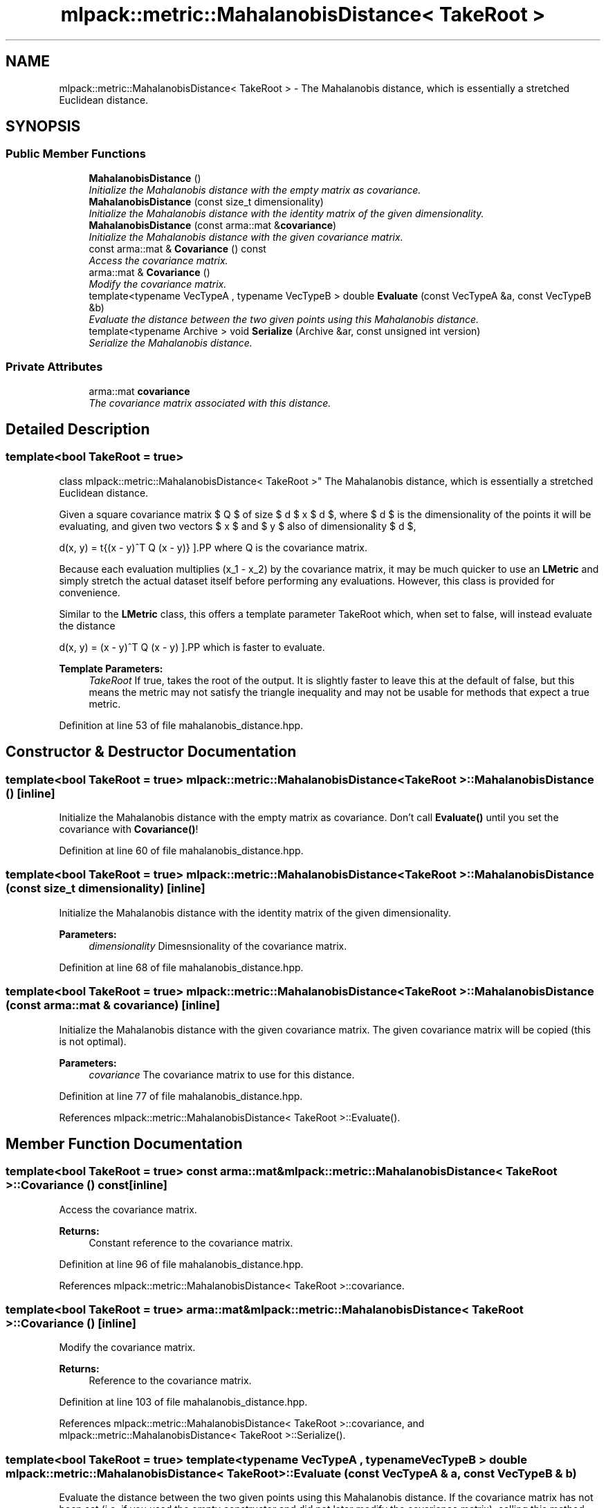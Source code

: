 .TH "mlpack::metric::MahalanobisDistance< TakeRoot >" 3 "Sat Mar 25 2017" "Version master" "mlpack" \" -*- nroff -*-
.ad l
.nh
.SH NAME
mlpack::metric::MahalanobisDistance< TakeRoot > \- The Mahalanobis distance, which is essentially a stretched Euclidean distance\&.  

.SH SYNOPSIS
.br
.PP
.SS "Public Member Functions"

.in +1c
.ti -1c
.RI "\fBMahalanobisDistance\fP ()"
.br
.RI "\fIInitialize the Mahalanobis distance with the empty matrix as covariance\&. \fP"
.ti -1c
.RI "\fBMahalanobisDistance\fP (const size_t dimensionality)"
.br
.RI "\fIInitialize the Mahalanobis distance with the identity matrix of the given dimensionality\&. \fP"
.ti -1c
.RI "\fBMahalanobisDistance\fP (const arma::mat &\fBcovariance\fP)"
.br
.RI "\fIInitialize the Mahalanobis distance with the given covariance matrix\&. \fP"
.ti -1c
.RI "const arma::mat & \fBCovariance\fP () const "
.br
.RI "\fIAccess the covariance matrix\&. \fP"
.ti -1c
.RI "arma::mat & \fBCovariance\fP ()"
.br
.RI "\fIModify the covariance matrix\&. \fP"
.ti -1c
.RI "template<typename VecTypeA , typename VecTypeB > double \fBEvaluate\fP (const VecTypeA &a, const VecTypeB &b)"
.br
.RI "\fIEvaluate the distance between the two given points using this Mahalanobis distance\&. \fP"
.ti -1c
.RI "template<typename Archive > void \fBSerialize\fP (Archive &ar, const unsigned int version)"
.br
.RI "\fISerialize the Mahalanobis distance\&. \fP"
.in -1c
.SS "Private Attributes"

.in +1c
.ti -1c
.RI "arma::mat \fBcovariance\fP"
.br
.RI "\fIThe covariance matrix associated with this distance\&. \fP"
.in -1c
.SH "Detailed Description"
.PP 

.SS "template<bool TakeRoot = true>
.br
class mlpack::metric::MahalanobisDistance< TakeRoot >"
The Mahalanobis distance, which is essentially a stretched Euclidean distance\&. 

Given a square covariance matrix $ Q $ of size $ d $ x $ d $, where $ d $ is the dimensionality of the points it will be evaluating, and given two vectors $ x $ and $ y $ also of dimensionality $ d $,
.PP
\[ d(x, y) = \sqrt{(x - y)^T Q (x - y)} \].PP
where Q is the covariance matrix\&.
.PP
Because each evaluation multiplies (x_1 - x_2) by the covariance matrix, it may be much quicker to use an \fBLMetric\fP and simply stretch the actual dataset itself before performing any evaluations\&. However, this class is provided for convenience\&.
.PP
Similar to the \fBLMetric\fP class, this offers a template parameter TakeRoot which, when set to false, will instead evaluate the distance
.PP
\[ d(x, y) = (x - y)^T Q (x - y) \].PP
which is faster to evaluate\&.
.PP
\fBTemplate Parameters:\fP
.RS 4
\fITakeRoot\fP If true, takes the root of the output\&. It is slightly faster to leave this at the default of false, but this means the metric may not satisfy the triangle inequality and may not be usable for methods that expect a true metric\&. 
.RE
.PP

.PP
Definition at line 53 of file mahalanobis_distance\&.hpp\&.
.SH "Constructor & Destructor Documentation"
.PP 
.SS "template<bool TakeRoot = true> \fBmlpack::metric::MahalanobisDistance\fP< TakeRoot >::\fBMahalanobisDistance\fP ()\fC [inline]\fP"

.PP
Initialize the Mahalanobis distance with the empty matrix as covariance\&. Don't call \fBEvaluate()\fP until you set the covariance with \fBCovariance()\fP! 
.PP
Definition at line 60 of file mahalanobis_distance\&.hpp\&.
.SS "template<bool TakeRoot = true> \fBmlpack::metric::MahalanobisDistance\fP< TakeRoot >::\fBMahalanobisDistance\fP (const size_t dimensionality)\fC [inline]\fP"

.PP
Initialize the Mahalanobis distance with the identity matrix of the given dimensionality\&. 
.PP
\fBParameters:\fP
.RS 4
\fIdimensionality\fP Dimesnsionality of the covariance matrix\&. 
.RE
.PP

.PP
Definition at line 68 of file mahalanobis_distance\&.hpp\&.
.SS "template<bool TakeRoot = true> \fBmlpack::metric::MahalanobisDistance\fP< TakeRoot >::\fBMahalanobisDistance\fP (const arma::mat & covariance)\fC [inline]\fP"

.PP
Initialize the Mahalanobis distance with the given covariance matrix\&. The given covariance matrix will be copied (this is not optimal)\&.
.PP
\fBParameters:\fP
.RS 4
\fIcovariance\fP The covariance matrix to use for this distance\&. 
.RE
.PP

.PP
Definition at line 77 of file mahalanobis_distance\&.hpp\&.
.PP
References mlpack::metric::MahalanobisDistance< TakeRoot >::Evaluate()\&.
.SH "Member Function Documentation"
.PP 
.SS "template<bool TakeRoot = true> const arma::mat& \fBmlpack::metric::MahalanobisDistance\fP< TakeRoot >::Covariance () const\fC [inline]\fP"

.PP
Access the covariance matrix\&. 
.PP
\fBReturns:\fP
.RS 4
Constant reference to the covariance matrix\&. 
.RE
.PP

.PP
Definition at line 96 of file mahalanobis_distance\&.hpp\&.
.PP
References mlpack::metric::MahalanobisDistance< TakeRoot >::covariance\&.
.SS "template<bool TakeRoot = true> arma::mat& \fBmlpack::metric::MahalanobisDistance\fP< TakeRoot >::Covariance ()\fC [inline]\fP"

.PP
Modify the covariance matrix\&. 
.PP
\fBReturns:\fP
.RS 4
Reference to the covariance matrix\&. 
.RE
.PP

.PP
Definition at line 103 of file mahalanobis_distance\&.hpp\&.
.PP
References mlpack::metric::MahalanobisDistance< TakeRoot >::covariance, and mlpack::metric::MahalanobisDistance< TakeRoot >::Serialize()\&.
.SS "template<bool TakeRoot = true> template<typename VecTypeA , typename VecTypeB > double \fBmlpack::metric::MahalanobisDistance\fP< TakeRoot >::Evaluate (const VecTypeA & a, const VecTypeB & b)"

.PP
Evaluate the distance between the two given points using this Mahalanobis distance\&. If the covariance matrix has not been set (i\&.e\&. if you used the empty constructor and did not later modify the covariance matrix), calling this method will probably result in a crash\&.
.PP
\fBParameters:\fP
.RS 4
\fIa\fP First vector\&. 
.br
\fIb\fP Second vector\&. 
.RE
.PP

.PP
Referenced by mlpack::metric::MahalanobisDistance< TakeRoot >::MahalanobisDistance()\&.
.SS "template<bool TakeRoot = true> template<typename Archive > void \fBmlpack::metric::MahalanobisDistance\fP< TakeRoot >::Serialize (Archive & ar, const unsigned int version)"

.PP
Serialize the Mahalanobis distance\&. 
.PP
Referenced by mlpack::metric::MahalanobisDistance< TakeRoot >::Covariance()\&.
.SH "Member Data Documentation"
.PP 
.SS "template<bool TakeRoot = true> arma::mat \fBmlpack::metric::MahalanobisDistance\fP< TakeRoot >::covariance\fC [private]\fP"

.PP
The covariance matrix associated with this distance\&. 
.PP
Definition at line 111 of file mahalanobis_distance\&.hpp\&.
.PP
Referenced by mlpack::metric::MahalanobisDistance< TakeRoot >::Covariance()\&.

.SH "Author"
.PP 
Generated automatically by Doxygen for mlpack from the source code\&.
